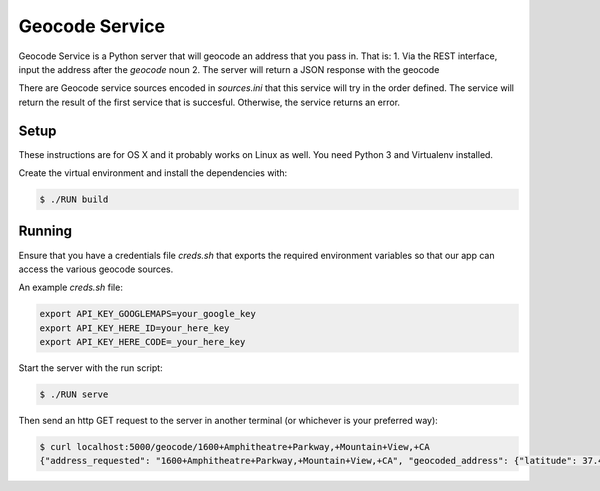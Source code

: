 Geocode Service
==================

Geocode Service is a Python server that will geocode an address that you pass in. That is:
1. Via the REST interface, input the address after the `geocode` noun
2. The server will return a JSON response with the geocode

There are Geocode service sources encoded in `sources.ini` that this service will try in the order defined. The service will return the result
of the first service that is succesful. Otherwise, the service returns an error.

Setup
------------

These instructions are for OS X and it probably works on Linux as well.
You need Python 3 and Virtualenv installed.

Create the virtual environment and install the dependencies with:

.. code-block:: bash

    $ ./RUN build


Running
-------------

Ensure that you have a credentials file `creds.sh` that exports the required
environment variables so that our app can access the various geocode sources.

An example `creds.sh` file:

.. code-block:: bash

    export API_KEY_GOOGLEMAPS=your_google_key
    export API_KEY_HERE_ID=your_here_key
    export API_KEY_HERE_CODE=_your_here_key

Start the server with the run script:

.. code-block:: bash

    $ ./RUN serve

Then send an http GET request to the server in another terminal (or whichever is your preferred way):

.. code-block:: bash

    $ curl localhost:5000/geocode/1600+Amphitheatre+Parkway,+Mountain+View,+CA
    {"address_requested": "1600+Amphitheatre+Parkway,+Mountain+View,+CA", "geocoded_address": {"latitude": 37.4224082, "longitude": -122.0856086, "source": "google"}}
